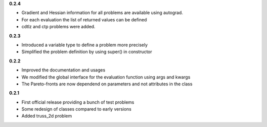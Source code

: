 **0.2.4**

* Gradient and Hessian information for all problems are available using autograd.
* For each evaluation the list of returned values can be defined
* cdtlz and ctp problems were added.


**0.2.3**

* Introduced a variable type to define a problem more precisely
* Simplified the problem definition by using super() in constructor


**0.2.2**

* Improved the documentation and usages
* We modified the global interface for the evaluation function using args and kwargs
* The Pareto-fronts are now dependend on parameters and not attributes in the class


**0.2.1**

* First official release providing a bunch of test problems
* Some redesign of classes compared to early versions
* Added truss_2d problem

